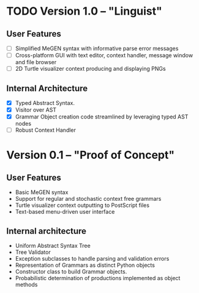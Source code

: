 * TODO Version 1.0 -- "Linguist" 
  DEADLINE: <2009-01-26 Mon>
** User Features
   - [ ] Simplified MeGEN syntax with informative parse error messages
   - [ ] Cross-platform GUI with text editor, context handler, message window and file browser
   - [ ] 2D Turtle visualizer context producing and displaying PNGs

** Internal Architecture
   - [X] Typed Abstract Syntax. 
   - [X] Visitor over AST
   - [X] Grammar Object creation code streamlined by leveraging typed AST nodes
   - [ ] Robust Context Handler


* Version 0.1 -- "Proof of Concept"
** User Features
   - Basic MeGEN syntax
   - Support for regular and stochastic context free grammars
   - Turtle visualizer context outputting to PostScript files
   - Text-based menu-driven user interface

** Internal architecture
   - Uniform Abstract Syntax Tree
   - Tree Validator
   - Exception subclasses to handle parsing and validation errors
   - Representation of Grammars as distinct Python objects
   - Constructor class to build Grammar objects.
   - Probabilistic determination of productions implemented as object methods
